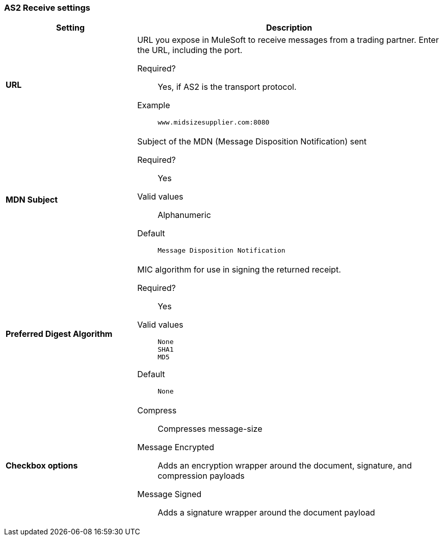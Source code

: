 === AS2 Receive settings

[width="100%", cols="3s,7a",options="header"]
|===
|Setting |Description

| URL
| URL you  expose in MuleSoft to receive messages from a trading partner. Enter the URL, including the port.

Required?::
Yes, if AS2 is the transport protocol.

Example::
`www.midsizesupplier.com:8080`



| MDN Subject
| Subject of the MDN (Message Disposition Notification) sent

Required?::
Yes

Valid values::
Alphanumeric

Default::
`Message Disposition Notification`



| Preferred Digest Algorithm
| MIC algorithm for use in signing the returned receipt.

Required?::
Yes

Valid values::
`None` +
`SHA1` +
`MD5`

Default::
`None`



| Checkbox options

| Compress::
Compresses message-size

Message Encrypted::
Adds an encryption wrapper around the document, signature, and compression payloads

Message Signed::
Adds a signature wrapper around the document payload

|===

////
MDN Required::
An Async MDN will return the MDN to the URL at a later time for files sent if an MDN is required. If you are using Async MDN, enter the URL and port to which it should be sent.

NOTE: If this checkbox is selected, the *Require Receipt for Unsupported Digest Algorithm* and *Require Receipt for Unsupported Signature Format* checkboxes appear.

MDN Signed::
Ensures trading partner validation and security
////
